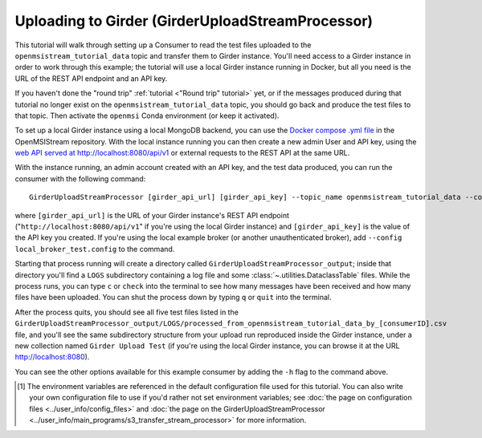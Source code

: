 =================================================
Uploading to Girder (GirderUploadStreamProcessor)
=================================================

This tutorial will walk through setting up a Consumer to read the test files uploaded to the ``openmsistream_tutorial_data`` topic and transfer them to Girder instance. You'll need access to a Girder instance in order to work through this example; the tutorial will use a local Girder instance running in Docker, but all you need is the URL of the REST API endpoint and an API key.

If you haven't done the "round trip" :ref:`tutorial <"Round trip" tutorial>` yet, or if the messages produced during that tutorial no longer exist on the ``openmsistream_tutorial_data`` topic, you should go back and produce the test files to that topic. Then activate the ``openmsi`` Conda environment (or keep it activated).

To set up a local Girder instance using a local MongoDB backend, you can use the `Docker compose .yml file <https://github.com/openmsi/openmsistream/blob/main/test/local-girder-docker-compose.yml>`_ in the OpenMSIStream repository. With the local instance running you can then create a new admin User and API key, using the `web API served at http://localhost:8080/api/v1 <http://localhost:8080/api/v1>`_ or external requests to the REST API at the same URL. 

With the instance running, an admin account created with an API key, and the test data produced, you can run the consumer with the following command::

    GirderUploadStreamProcessor [girder_api_url] [girder_api_key] --topic_name openmsistream_tutorial_data --collection_name "Girder Upload Test"

where ``[girder_api_url]`` is the URL of your Girder instance's REST API endpoint ("``http://localhost:8080/api/v1``" if you're using the local Girder instance) and ``[girder_api_key]`` is the value of the API key you created. If you're using the local example broker (or another unauthenticated broker), add ``--config local_broker_test.config`` to the command.

Starting that process running will create a directory called ``GirderUploadStreamProcessor_output``; inside that directory you'll find a ``LOGS`` subdirectory containing a log file and some :class:`~.utilities.DataclassTable` files. While the process runs, you can type ``c`` or ``check`` into the terminal to see how many messages have been received and how many files have been uploaded. You can shut the process down by typing ``q`` or ``quit`` into the terminal. 

After the process quits, you should see all five test files listed in the ``GirderUploadStreamProcessor_output/LOGS/processed_from_openmsistream_tutorial_data_by_[consumerID].csv`` file, and you'll see the same subdirectory structure from your upload run reproduced inside the Girder instance, under a new collection named ``Girder Upload Test`` (if you're using the local Girder instance, you can browse it at the URL `http://localhost:8080 <http://localhost:8080/api/v1>`_).

You can see the other options available for this example consumer by adding the ``-h`` flag to the command above.

.. 
    footnote below

.. [#] The environment variables are referenced in the default configuration file used for this tutorial. You can also write your own configuration file to use if you'd rather not set environment variables; see :doc:`the page on configuration files <../user_info/config_files>` and :doc:`the page on the GirderUploadStreamProcessor <../user_info/main_programs/s3_transfer_stream_processor>` for more information.
